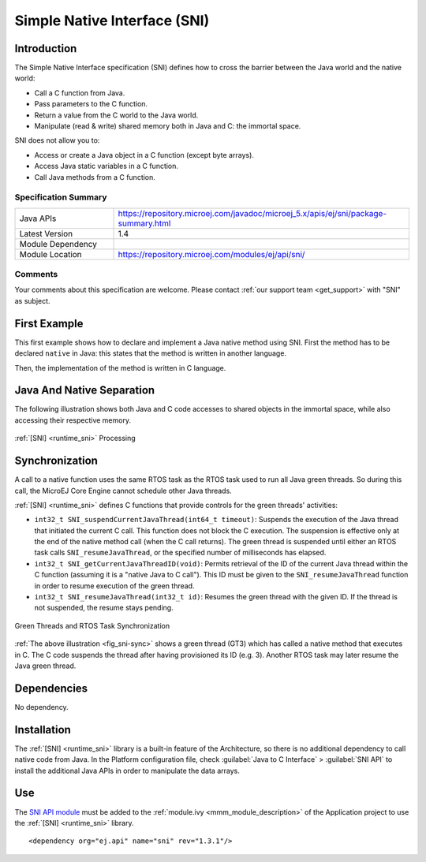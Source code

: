 .. _sni_specification:

=============================
Simple Native Interface (SNI)
=============================


Introduction
============

The Simple Native Interface specification (SNI) defines how to cross the barrier between the Java world and the
native world:

-  Call a C function from Java.

-  Pass parameters to the C function.

-  Return a value from the C world to the Java world.

-  Manipulate (read & write) shared memory both in Java and C: the
   immortal space.

SNI does not allow you to:

-  Access or create a Java object in a C function (except byte arrays).
-  Access Java static variables in a C function.
-  Call Java methods from a C function.

Specification Summary
~~~~~~~~~~~~~~~~~~~~~

.. list-table::
   :widths: 10 30

   * - Java APIs
     - https://repository.microej.com/javadoc/microej_5.x/apis/ej/sni/package-summary.html
   * - Latest Version
     - 1.4
   * - Module Dependency
     - .. tabs::

         .. tab:: SDK 6

            .. code-block:: java

               implementation("ej.api:sni:1.4.3")

         .. tab:: SDK 5

            .. code-block:: xml

               <dependency org="ej.api" name="sni" rev="1.4.3" />
   * - Module Location
     - https://repository.microej.com/modules/ej/api/sni/

Comments
~~~~~~~~

Your comments about this specification are welcome. Please contact :ref:`our support team <get_support>` with "SNI" as subject.


First Example
=============

This first example shows how to declare and implement a Java native
method using SNI. First the method has to be declared ``native`` in Java:
this states that the method is written in another language. 

.. code-block:: java
   :emphasize-lines: 24

   package example;

   import java.io.IOException;

   /**
    * Abstract class providing a native method to access sensor value.
    * This method will be executed out of the Core Engine.
    */
   public abstract class Sensor {

       public static final int ERROR = -1;

       public int getValue() throws IOException {
           int sensorID = getSensorID();
           int value = getSensorValue(sensorID);
           if (value == ERROR) {
               throw new IOException("Unsupported sensor");
           }
           return value;
       }

       protected abstract int getSensorID();

       public static native int getSensorValue(int sensorID);
   }

   class Potentiometer extends Sensor {
       
       protected int getSensorID() {
           return Constants.POTENTIOMETER_ID; // POTENTIOMETER_ID is a static final
       }
   }

Then, the implementation of the method is written in C language.

.. code-block:: c
   :emphasize-lines: 8

      // File providing an implementation of native method using a C function
      #include <sni.h>
      #include <potentiometer.h>
      
      #define SENSOR_ERROR (-1)
      #define POTENTIOMETER_ID (3)
      
      jint Java_example_Sensor_getSensorValue(jint sensor_id){
      
          if (sensor_id == POTENTIOMETER_ID)
          {
              return get_potentiometer_value();
          }
          return SENSOR_ERROR;
      }

Java And Native Separation
==========================

The following illustration shows both Java and C code
accesses to shared objects in the immortal space, while also accessing
their respective memory.

.. _fig_sni-flow:
.. figure:: images/sni_flow.*
   :alt: SNI Processing
   :scale: 75%
   :align: center

   :ref:`[SNI] <runtime_sni>` Processing
   
Synchronization
===============

A call to a native function uses the same RTOS task as the RTOS task
used to run all Java green threads. So during this call, the MicroEJ
Core Engine cannot schedule other Java threads.

:ref:`[SNI] <runtime_sni>` defines C functions that provide controls for the green threads'
activities:

-  ``int32_t SNI_suspendCurrentJavaThread(int64_t timeout)``: Suspends the
   execution of the Java thread that initiated the current C call. This
   function does not block the C execution. The suspension is effective
   only at the end of the native method call (when the C call returns).
   The green thread is suspended until either an RTOS task calls
   ``SNI_resumeJavaThread``, or the specified number of milliseconds has
   elapsed.

-  ``int32_t SNI_getCurrentJavaThreadID(void)``: Permits retrieval of the ID
   of the current Java thread within the C function (assuming it is a
   "native Java to C call"). This ID must be given to the
   ``SNI_resumeJavaThread`` function in order to resume execution of the
   green thread.

-  ``int32_t SNI_resumeJavaThread(int32_t id)``: Resumes the green thread
   with the given ID. If the thread is not suspended, the resume stays
   pending.

.. _fig_sni-sync:
.. figure:: images/sni_sync.*
   :alt: Green Threads and RTOS Task Synchronization
   :scale: 70%
   :align: center

   Green Threads and RTOS Task Synchronization

:ref:`The above illustration <fig_sni-sync>` shows a green thread (GT3) which has called
a native method that executes in C. The C code suspends the thread after
having provisioned its ID (e.g. 3). Another RTOS task may later resume
the Java green thread.


Dependencies
============

No dependency.


Installation
============

The :ref:`[SNI] <runtime_sni>` library is a built-in feature of the Architecture, so there is no
additional dependency to call native code from Java. In the Platform
configuration file, check :guilabel:`Java to C Interface` > :guilabel:`SNI API` to
install the additional Java APIs in order to manipulate the data arrays.


Use
===

The `SNI API module`_ must be added to the :ref:`module.ivy <mmm_module_description>` of the Application project
to use the :ref:`[SNI] <runtime_sni>` library.

::

  <dependency org="ej.api" name="sni" rev="1.3.1"/>

.. _SNI API module: https://repository.microej.com/modules/ej/api/sni/

..
   | Copyright 2008-2024, MicroEJ Corp. Content in this space is free 
   for read and redistribute. Except if otherwise stated, modification 
   is subject to MicroEJ Corp prior approval.
   | MicroEJ is a trademark of MicroEJ Corp. All other trademarks and 
   copyrights are the property of their respective owners.
